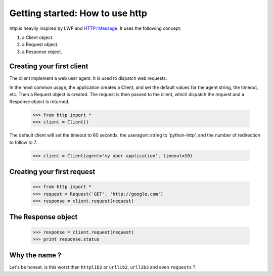 .. _getting_started:

Getting started: How to use http
================================

http is heavily inspired by LWP and HTTP::Message. It uses the following concept:

#. a Client object.
#. a Request object.
#. a Response object.

Creating your first client
--------------------------

The client implement a web user agent. It is used to dispatch web requests.

In the most common usage, the application creates a Client, and set the default values for the agent string, the timeout, etc. Then a Request object is created. The request is then passed to the client, which dispatch the request and a Response object is returned.

    >>> from http import *
    >>> client = Client()

The default client will set the timeout to 60 seconds, the useragent string to 'python-http', and the number of redirection to follow to 7.

    >>> client = Client(agent='my uber application', timeout=10)

Creating your first request
---------------------------

    >>> from http import *
    >>> request = Request('GET', 'http://google.com')
    >>> response = client.request(request)

The Response object
-------------------

    >>> response = client.request(request)
    >>> print response.status


Why the name ?
--------------

Let's be honest, is this worst than ``httplib2`` or ``urllib2``, ``urllib3`` and even ``requests`` ?
